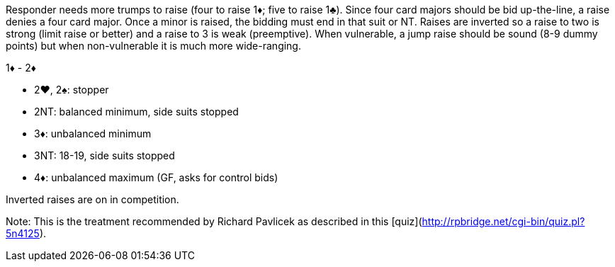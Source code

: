 Responder needs more trumps to raise (four to raise 1♦; five to raise 1♣).
Since four card majors should be bid up-the-line, a raise denies a four card major. 
Once a minor is raised, the bidding must end in that suit or NT.
Raises are inverted so a raise to two is strong (limit raise or better) 
and a raise to 3 is weak (preemptive). When vulnerable, a jump raise should be 
sound (8-9 dummy points) but when non-vulnerable it is much more wide-ranging.

1♦ - 2♦

 * 2♥, 2♠: stopper
 * 2NT: balanced minimum, side suits stopped
 * 3♦: unbalanced minimum
 * 3NT: 18-19, side suits stopped
 * 4♦: unbalanced maximum (GF, asks for control bids)

Inverted raises are on in competition.

Note: This is the treatment recommended by Richard Pavlicek as described in this [quiz](http://rpbridge.net/cgi-bin/quiz.pl?5n4125).

